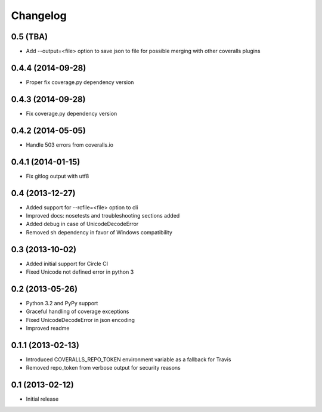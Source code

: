 Changelog
---------

0.5 (TBA)
~~~~~~~~~
* Add --output=<file> option to save json to file for possible merging with other coveralls plugins

0.4.4 (2014-09-28)
~~~~~~~~~~~~~~~~~~
* Proper fix coverage.py dependency version

0.4.3 (2014-09-28)
~~~~~~~~~~~~~~~~~~
* Fix coverage.py dependency version

0.4.2 (2014-05-05)
~~~~~~~~~~~~~~~~~~
* Handle 503 errors from coveralls.io

0.4.1 (2014-01-15)
~~~~~~~~~~~~~~~~~~
* Fix gitlog output with utf8

0.4 (2013-12-27)
~~~~~~~~~~~~~~~~
* Added support for --rcfile=<file> option to cli
* Improved docs: nosetests and troubleshooting sections added
* Added debug in case of UnicodeDecodeError
* Removed sh dependency in favor of Windows compatibility

0.3 (2013-10-02)
~~~~~~~~~~~~~~~~
* Added initial support for Circle CI
* Fixed Unicode not defined error in python 3

0.2 (2013-05-26)
~~~~~~~~~~~~~~~~
* Python 3.2 and PyPy support
* Graceful handling of coverage exceptions
* Fixed UnicodeDecodeError in json encoding
* Improved readme

0.1.1 (2013-02-13)
~~~~~~~~~~~~~~~~~~
* Introduced COVERALLS_REPO_TOKEN environment variable as a fallback for Travis
* Removed repo_token from verbose output for security reasons

0.1 (2013-02-12)
~~~~~~~~~~~~~~~~
* Initial release
